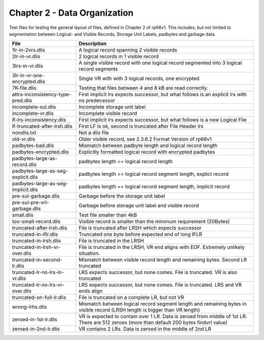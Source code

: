 Chapter 2 - Data Organization
=============================

Test files for testing the general layout of files, defined in Chapter 2 of
rp66v1. This includes, but not limited to segmentation between Logical- and
Visible Records, Storage Unit Labels, padbytes and garbage data.

=================================== ===========================================
File                                Description
=================================== ===========================================
1lr-in-2vrs.dlis                    A logical record spanning 2 visible records

2lr-in-vr.dlis                      2 logical records in 1 visible record

3lrs-in-vr.dlis                     A single visible record with one logical
                                    record segmented into 3 logical record
                                    segments

3lr-in-vr-one-encrypted.dlis        Single VR with with 3 logical records, one
                                    encrypted

7K-file.dlis                        Testing that files between 4 and 8 kB are
                                    read correctly.

attrs-inconsistency-type-pred.dlis  First implicit lrs expects successor, but
                                    what follows is an explicit lrs with no
                                    predecessor

incomplete-sul.dlis                 Incomplete storage unit label

incomplete-vr.dlis                  Incomplete visible record


lf-lrs-inconsistency.dlis           First implicit lrs expects successor, but
                                    what follows is a new Logical File

lf-truncated-after-lrsh.dlis        First LF is ok, second is truncated after
                                    File Header lrs

nondlis.txt                         Not a dlis file

old-vr.dlis                         Older visible record, see 2.3.6.2 Format
                                    Version of rp66v1

padbytes-bad.dlis                   Mismatch between padbyte length and logical
                                    record length

padbytes-encrypted.dlis             Explicitly formatted logical record with
                                    encrypted padbytes

padbytes-large-as-record.dlis       padbytes length == logical record length

padbytes-large-as-seg-explicit.dlis padbytes length == logical record segment
                                    length, explict record

padbytes-large-as-seg-implicit.dlis padbytes length == logical record segment
                                    length, implicit record

pre-sul-garbage.dlis                Garbage before the storage unit label

pre-sul-pre-vrl-garbage.dlis        Garbage before storage unit label and
                                    visible record

small.dlis                          Test file smaller than 4kB

too-small-record.dlis               Visible record is smaller than the minimum
                                    requirement (20Bytes)

truncated-after-lrsh.dlis           File is truncated after LRSH which expects
                                    successor

truncated-in-iflr.dlis              Truncated one byte before expected end of
                                    long IFLR

truncated-in-lrsh.dlis              File is truncated in the LRSH

truncated-in-lrsh-vr-over.dlis      File is truncated in the LRSH, VR end aligns
                                    with EOF. Extremely unlikely situation.

truncated-in-second-lr.dlis         Mismatch between visible record length and
                                    remaining bytes. Second LR truncated

truncated-lr-no-lrs-in-vr.dlis      LRS expects successor, but none comes. File
                                    is truncated. VR is also truncated

truncated-lr-no-lrs-vr-over.dlis    LRS expects successor, but none comes. File
                                    is truncated. LRS and VR ends align

truncated-on-full-lr.dlis           File is truncated on a complete LR, but not
                                    VR

wrong-lrhs.dlis                     Mismatch between logical record segment
                                    length and remaining bytes in visible
                                    record (LRSH length is bigger than VR
                                    length)

zeroed-in-1st-lr.dlis               VR is expected to contain over 1 LR. Data is
                                    zeroed from middle of 1st LR. There are 512
                                    zeroes (more than default 200 bytes
                                    findvrl value)

zeroed-in-2nd-lr.dlis               VR contains 2 LRs. Data is zeroed in the
                                    middle of 2nd LR

=================================== ===========================================

